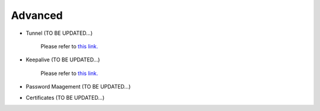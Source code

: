 .. meta::
   :description: Documentation for Controller Upgrade, Backup & Restore, Patches
   :keywords: upgrade, backup, restore, security patch

###################################
Advanced
###################################


-  Tunnel  (TO BE UPDATED...)

    Please refer to `this link. <http://docs.aviatrix.com/HowTos/inline_upgrade.html>`__

-  Keepalive  (TO BE UPDATED...)

    Please refer to `this link. <http://docs.aviatrix.com/HowTos/controller_ha.html>`__

-  Password Maagement  (TO BE UPDATED...)
    

-  Certificates  (TO BE UPDATED...)
    

.. disqus::
